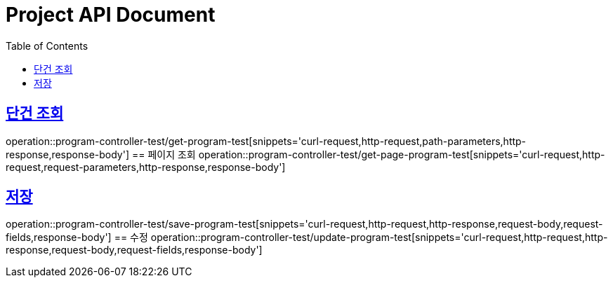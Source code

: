 = Project API Document
:doctype: book
:icons: font
:source-highlighter: highlightjs
:toc: left
:toclevels: 2
:sectlinks:

[[프로그램-API]]
== 단건 조회
operation::program-controller-test/get-program-test[snippets='curl-request,http-request,path-parameters,http-response,response-body']
== 페이지 조회
operation::program-controller-test/get-page-program-test[snippets='curl-request,http-request,request-parameters,http-response,response-body']

== 저장
operation::program-controller-test/save-program-test[snippets='curl-request,http-request,http-response,request-body,request-fields,response-body']
== 수정
operation::program-controller-test/update-program-test[snippets='curl-request,http-request,http-response,request-body,request-fields,response-body']
